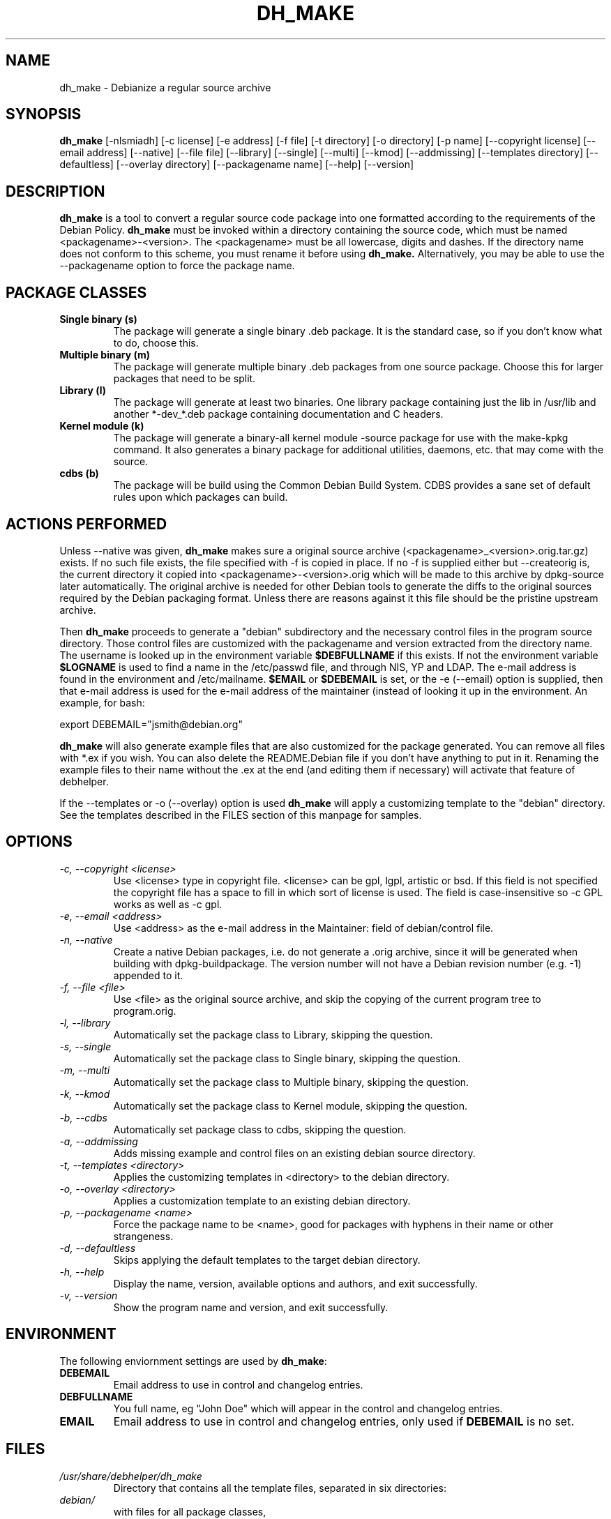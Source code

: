 .TH DH_MAKE 8 "26 January 2008" "Debian Project" \" -*- nroff -*-
.SH NAME
dh_make \- Debianize a regular source archive
.SH SYNOPSIS
.B dh_make
[\-nlsmiadh] [\-c license] [\-e address] [\-f file] [\-t directory]
[\-o directory] [\-p name] [\-\-copyright license]
[\-\-email address] [\-\-native] [\-\-file file]
[\-\-library] [\-\-single] [\-\-multi] [\-\-kmod] [\-\-addmissing]
[\-\-templates directory] [\-\-defaultless] [\-\-overlay directory]
[\-\-packagename name]
[\-\-help] [\-\-version]
.SH DESCRIPTION
.B dh_make
is a tool to convert a regular source code package into one formatted
according to the requirements of the Debian Policy.
.B dh_make
must be invoked within a directory containing the source code, which must
be named <packagename>\-<version>. The <packagename> must be all lowercase,
digits and dashes. If the directory name does not conform to this scheme,
you must rename it before using 
.B dh_make.
Alternatively, you may be able to use the \-\-packagename option to force 
the package name.
.br
.SH PACKAGE CLASSES
.TP
.B Single binary (s)
The package will generate a single binary .deb package. It is the standard
case, so if you don't know what to do, choose this.
.TP
.B Multiple binary (m)
The package will generate multiple binary .deb packages from one source
package. Choose this for larger packages that need to be split.
.TP
.B Library (l)
The package will generate at least two binaries. One library package
containing just the lib in /usr/lib and another *\-dev_*.deb package
containing documentation and C headers.
.TP
.B Kernel module (k)
The package will generate a binary\-all kernel module \-source package for
use with the make\-kpkg command. It also generates a binary package for
additional utilities, daemons, etc. that may come with the source.
.TP
.B cdbs (b)
The package will be build using the Common Debian Build System.
CDBS provides a sane set of default rules upon which packages can build.
.SH ACTIONS PERFORMED
Unless \-\-native was given, 
.B dh_make
makes sure a original source archive (<packagename>_<version>.orig.tar.gz)
exists.
If no such file exists, the file specified with \-f is copied in place.
If no \-f is supplied either but \-\-createorig is, the current directory
it copied into <packagename>\-<version>.orig which will be made to this
archive by dpkg\-source later automatically.
The original archive is needed for other Debian tools to generate the
diffs to the original sources required by the Debian packaging format.
Unless there are reasons against it this file should be the pristine
upstream archive.
.PP
Then
.B dh_make
proceeds to generate a "debian" subdirectory and the necessary control
files in the program source directory. Those control files are customized
with the packagename and version extracted from the directory name. The
username is looked up in the environment variable
.B $DEBFULLNAME
if this exists.  If not the environment variable
.B $LOGNAME
is used to find a name in the /etc/passwd file, and through NIS, YP and LDAP.
The e-mail address is found in the environment and /etc/mailname.
. If the environment variable
.B $EMAIL
or
.B $DEBEMAIL
is set, or the \-e (\-\-email) option is supplied, then that e\-mail address
is used for the e\-mail address of the maintainer (instead of looking it
up in the environment. An example, for bash:
.PP
export DEBEMAIL="jsmith@debian.org"
.PP
.B dh_make
will also generate example files that are also customized for the package
generated. You can remove all files with *.ex if you wish. You can also
delete the README.Debian file if you don't have anything to put in it.
Renaming the example files to their name without the .ex at the end (and
editing them if necessary) will activate that feature of debhelper.
.PP
If the \-\-templates or \-o (\-\-overlay) option is used
.B dh_make
will apply a customizing template to the "debian" directory. See the
templates described in the FILES section of this manpage for samples.
.SH OPTIONS
.TP
.I \-c, \-\-copyright <license>
Use <license> type in copyright file.  <license> can be gpl, lgpl, artistic
or bsd.  If this field is not specified the copyright file has a space to
fill in which sort of license is used. The field is case-insensitive so
\-c GPL works as well as \-c gpl.
.TP
.I \-e, \-\-email <address>
Use <address> as the e\-mail address in the Maintainer: field of
debian/control file.
.TP
.I \-n, \-\-native
Create a native Debian packages, i.e. do not generate a .orig archive, 
since it will be generated when building with dpkg-buildpackage.
The version number will not have a Debian revision number (e.g. \-1)
appended to it.
.TP
.I \-f, \-\-file <file>
Use <file> as the original source archive, and skip the copying of the
current program tree to program.orig.
.TP
.I \-l, \-\-library
Automatically set the package class to Library, skipping the question.
.TP
.I \-s, \-\-single
Automatically set the package class to Single binary, skipping the question.
.TP
.I \-m, \-\-multi
Automatically set the package class to Multiple binary, skipping the question.
.TP
.I \-k, \-\-kmod
Automatically set the package class to Kernel module, skipping the question.
.TP
.I \-b, \-\-cdbs
Automatically set package class to cdbs, skipping the question.
.TP
.I \-a, \-\-addmissing
Adds missing example and control files on an existing debian source directory.
.TP
.I \-t, \-\-templates <directory>
Applies the customizing templates in <directory> to the debian directory.
.TP
.I \-o, \-\-overlay <directory>
Applies a customization template to an existing debian directory.
.TP
.I \-p, \-\-packagename <name>
Force the package name to be <name>, good for packages with hyphens in their
name or other strangeness.
.TP
.I \-d, \-\-defaultless
Skips applying the default templates to the target debian directory.
.TP
.I \-h, \-\-help
Display the name, version, available options and authors, and exit
successfully.
.TP
.I \-v, \-\-version
Show the program name and version, and exit successfully.
.SH ENVIRONMENT
The following enviornment settings are used by \fBdh\_make\fR:
.TP
.B DEBEMAIL
Email address to use in control and changelog entries.
.TP
.B DEBFULLNAME
You full name, eg "John Doe" which will appear in the control and changelog
entries.
.TP
.B EMAIL
Email address to use in control and changelog entries, only used if \fBDEBEMAIL\fR is no set.
.SH FILES
.TP
.I /usr/share/debhelper/dh_make
Directory that contains all the template files, separated in six
directories: 
.TP
.I debian/
with files for all package classes,
.TP
.I debians/
with files specific to the Single binary class,
.TP
.I debianm/
with files specific to the Multiple binary class,
.TP
.I debianl/
with files specific to the Library class, and finally,
.TP
.I native/
with files specific to the native Debian packages.
.TP
.I licenses/
template files for the more common licenses used in Debian packages
.SH EXAMPLES
.TP
To get dh\_make to use the defaults and ask you various questions about the package:
.B dh_make
.TP
Create your single class package using the with the GPL license:
.B dh_make
\-s \-c gpl
.TP
A more involved example where you set your name in the environment, contact \
email and license in the options and specify the upstream file:
$ DEBFULLNAME="John Doe" \\
.br
.B dh_make
\-\-email contact@example.com \\
.br
\-\-copyright=bsd \\
.br
\-\-file ../foo.tar.gz 

.SH SEE ALSO
.BR "dpkg(1), dpkg\-buildpackage(1), debhelper(1), make\-kpkg(1), debhelper(7)"
.P
You may also want to read the Debian Policy (in /usr/share/doc/debian\-policy)
and the New Maintainers' Guide (in /usr/share/doc/maint-guide).
.SH AUTHORS
Christoph Lameter <clameter@debian.org> wrote the original script, in sh.
.br
Craig Small <csmall@debian.org> made many enhancements to the script, and
later rewrote it in perl.
.br
Bruce Sass <bsass@edmc.net> added support for customization templates.

